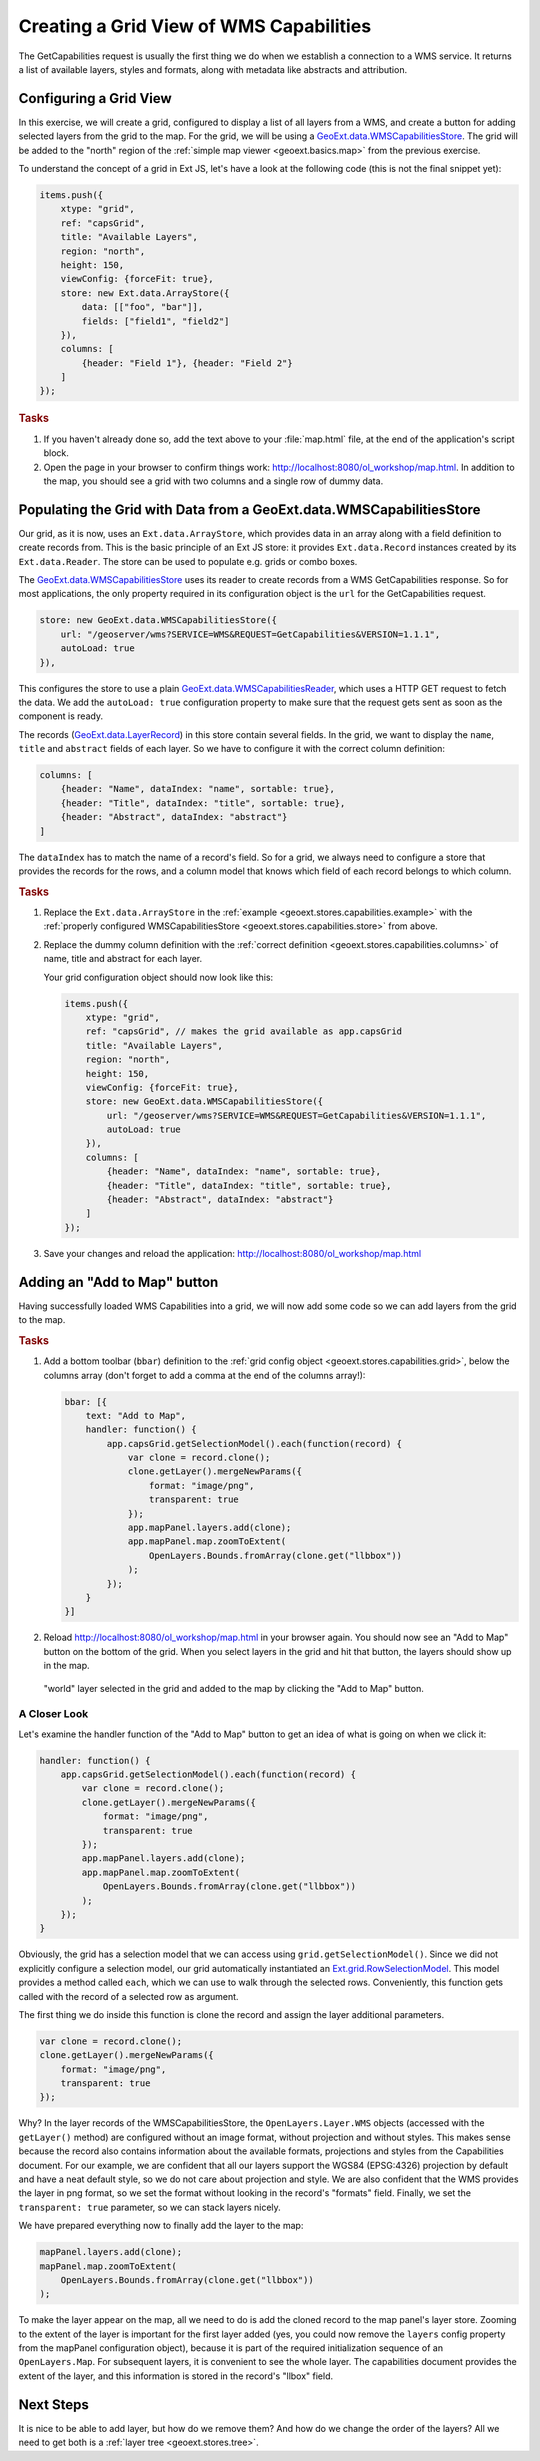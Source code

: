 .. _geoext.stores.capabilities:

Creating a Grid View of WMS Capabilities
========================================

The GetCapabilities request is usually the first thing we do when we
establish a connection to a WMS service. It returns a list of available layers,
styles and formats, along with metadata like abstracts and attribution.

Configuring a Grid View
-----------------------

In this exercise, we will create a grid, configured to display a list of all
layers from a WMS, and create a button for adding selected layers from the grid
to the map. For the grid, we will be using a `GeoExt.data.WMSCapabilitiesStore
<http://geoext.org/lib/GeoExt/data/WMSCapabilitiesStore.html>`_. The grid will
be added to the "north" region of the
:ref:`simple map viewer <geoext.basics.map>` from the previous exercise.

To understand the concept of a grid in Ext JS, let's have a look at the
following code (this is not the final snippet yet):

.. _geoext.stores.capabilities.example:

.. code-block:: javascript

    items.push({
        xtype: "grid",
        ref: "capsGrid",
        title: "Available Layers",
        region: "north",
        height: 150,
        viewConfig: {forceFit: true},
        store: new Ext.data.ArrayStore({
            data: [["foo", "bar"]],
            fields: ["field1", "field2"]
        }),
        columns: [
            {header: "Field 1"}, {header: "Field 2"}
        ]
    });

.. rubric:: Tasks

#.  If you haven't already done so, add the text above to your
    :file:`map.html` file, at the end of the application's script block.

#.  Open the page in your browser to confirm things work:
    `<http://localhost:8080/ol_workshop/map.html>`_. In addition to the map, you should see a grid with
    two columns and a single row of dummy data.

Populating the Grid with Data from a GeoExt.data.WMSCapabilitiesStore
---------------------------------------------------------------------

Our grid, as it is now, uses an ``Ext.data.ArrayStore``, which provides data
in an array along with a field definition to create records from. This is the
basic principle of an Ext JS store: it provides ``Ext.data.Record`` instances
created by its ``Ext.data.Reader``. The store can be used to populate e.g.
grids or combo boxes.

The `GeoExt.data.WMSCapabilitiesStore
<http://geoext.org/lib/GeoExt/data/WMSCapabilitiesStore.html>`_ uses its reader
to create records from a WMS GetCapabilities response. So for most
applications, the only property required in its configuration object
is the ``url`` for the GetCapabilities request.

.. _geoext.stores.capabilities.store:

.. code-block:: javascript

    store: new GeoExt.data.WMSCapabilitiesStore({
        url: "/geoserver/wms?SERVICE=WMS&REQUEST=GetCapabilities&VERSION=1.1.1",
        autoLoad: true
    }),

This configures the store to use a plain `GeoExt.data.WMSCapabilitiesReader
<http://geoext.org/lib/GeoExt/data/WMSCapabilitiesReader.html>`_, which uses a
HTTP GET request to fetch the data. We add the ``autoLoad: true`` configuration
property to make sure that the request gets sent as soon as the component is
ready.

The records (`GeoExt.data.LayerRecord
<http://geoext.org/lib/GeoExt/data/LayerRecord.html>`_) in this store contain
several fields. In the grid, we want to display the ``name``, ``title`` and
``abstract`` fields of each layer. So we have to configure it with the correct
column definition:

.. _geoext.stores.capabilities.columns:

.. code-block:: javascript

    columns: [
        {header: "Name", dataIndex: "name", sortable: true},
        {header: "Title", dataIndex: "title", sortable: true},
        {header: "Abstract", dataIndex: "abstract"}
    ]

The ``dataIndex`` has to match the name of a record's field. So for a grid,
we always need to configure a store that provides the records for the rows, and
a column model that knows which field of each record belongs to which column.

.. rubric:: Tasks

#.  Replace the ``Ext.data.ArrayStore`` in the :ref:`example
    <geoext.stores.capabilities.example>` with the :ref:`properly configured
    WMSCapabilitiesStore <geoext.stores.capabilities.store>`
    from above.

#.  Replace the dummy column definition with the :ref:`correct definition
    <geoext.stores.capabilities.columns>` of name, title and abstract for each
    layer.

    Your grid configuration object should now look like this:

    .. _geoext.stores.capabilities.grid:

    .. code-block:: javascript

        items.push({
            xtype: "grid",
            ref: "capsGrid", // makes the grid available as app.capsGrid
            title: "Available Layers",
            region: "north",
            height: 150,
            viewConfig: {forceFit: true},
            store: new GeoExt.data.WMSCapabilitiesStore({
                url: "/geoserver/wms?SERVICE=WMS&REQUEST=GetCapabilities&VERSION=1.1.1",
                autoLoad: true
            }),
            columns: [
                {header: "Name", dataIndex: "name", sortable: true},
                {header: "Title", dataIndex: "title", sortable: true},
                {header: "Abstract", dataIndex: "abstract"}
            ]
        });

#.  Save your changes and reload the application:
    `<http://localhost:8080/ol_workshop/map.html>`_

Adding an "Add to Map" button
------------------------------------

Having successfully loaded WMS Capabilities into a grid, we will now add some
code so we can add layers from the grid to the map.

.. rubric:: Tasks

.. _geoext.stores.capabilities.bbar:

#.  Add a bottom toolbar (``bbar``) definition to the :ref:`grid config object
    <geoext.stores.capabilities.grid>`, below the columns array (don't forget
    to add a comma at the end of the columns array!):

    .. code-block:: javascript

        bbar: [{
            text: "Add to Map",
            handler: function() {
                app.capsGrid.getSelectionModel().each(function(record) {
                    var clone = record.clone();
                    clone.getLayer().mergeNewParams({
                        format: "image/png",
                        transparent: true
                    });
                    app.mapPanel.layers.add(clone);
                    app.mapPanel.map.zoomToExtent(
                        OpenLayers.Bounds.fromArray(clone.get("llbbox"))
                    );
                });
            }
        }]

#.  Reload `<http://localhost:8080/ol_workshop/map.html>`_ in your browser again. You should now see an
    "Add to Map" button on the bottom of the grid. When you select
    layers in the grid and hit that button, the layers should show up in the
    map.

.. figure:: capabilities.png

    "world" layer selected in the grid and added to the map by clicking the
    "Add to Map" button.

A Closer Look
`````````````
Let's examine the handler function of the "Add to Map" button to get an idea of
what is going on when we click it:

.. code-block:: javascript

    handler: function() {
        app.capsGrid.getSelectionModel().each(function(record) {
            var clone = record.clone();
            clone.getLayer().mergeNewParams({
                format: "image/png",
                transparent: true
            });
            app.mapPanel.layers.add(clone);
            app.mapPanel.map.zoomToExtent(
                OpenLayers.Bounds.fromArray(clone.get("llbbox"))
            );
        });
    }

Obviously, the grid has a selection model that we can access using
``grid.getSelectionModel()``. Since we did not explicitly configure a selection
model, our grid automatically instantiated an `Ext.grid.RowSelectionModel
<http://www.sencha.com/deploy/dev/docs/?class=Ext.grid.RowSelectionModel>`_.
This model provides a method called ``each``, which we can use to walk through
the selected rows. Conveniently, this function gets called with the record of a
selected row as argument.

The first thing we do inside this function is clone the record and assign the
layer additional parameters.

.. code-block:: javascript

    var clone = record.clone();
    clone.getLayer().mergeNewParams({
        format: "image/png",
        transparent: true
    });

Why? In the layer records of the WMSCapabilitiesStore, the
``OpenLayers.Layer.WMS`` objects (accessed with the ``getLayer()`` method) are
configured without an image format, without projection and without styles. This
makes sense because the record also contains information about the available
formats, projections and styles from the Capabilities document. For our
example, we are confident that all our layers support the WGS84 (EPSG:4326)
projection by default and have a neat default style, so we do not care about
projection and style. We are also confident that the WMS provides the layer in
png format, so we set the format without looking in the record's "formats"
field. Finally, we set the ``transparent: true`` parameter, so we can stack
layers nicely.

We have prepared everything now to finally add the layer to the map:

.. code-block:: javascript

    mapPanel.layers.add(clone);
    mapPanel.map.zoomToExtent(
        OpenLayers.Bounds.fromArray(clone.get("llbbox"))
    );

To make the layer appear on the map, all we need to do is add the cloned record
to the map panel's layer store. Zooming to the extent of the layer is
important for the first layer added (yes, you could now remove the ``layers``
config property from the mapPanel configuration object), because it is part of
the required initialization sequence of an ``OpenLayers.Map``. For subsequent
layers, it is convenient to see the whole layer. The capabilities document
provides the extent of the layer, and this information is stored in the
record's "llbox" field.

Next Steps
----------

It is nice to be able to add layer, but how do we remove them? And how do we
change the order of the layers? All we need to get both is a
:ref:`layer tree <geoext.stores.tree>`.
